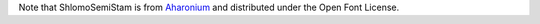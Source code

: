 Note that ShlomoSemiStam is from Aharonium_
and distributed under the Open Font License.

.. _Aharonium: https://github.com/aharonium/fonts/tree/master/Fonts/Hebrew%20Letters%20with%20Vowels%20and%20Cantillation/Shlomo%20Orbach%20(OFL)
